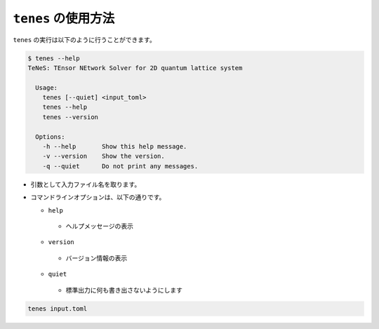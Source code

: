 .. highlight:: none

``tenes`` の使用方法
------------------------------

``tenes`` の実行は以下のように行うことができます。

.. code:: bash

 $ tenes --help
 TeNeS: TEnsor NEtwork Solver for 2D quantum lattice system
 
   Usage:
     tenes [--quiet] <input_toml>
     tenes --help
     tenes --version
 
   Options:
     -h --help       Show this help message.
     -v --version    Show the version.
     -q --quiet      Do not print any messages.


-  引数として入力ファイル名を取ります。
-  コマンドラインオプションは、以下の通りです。

   -  ``help``
     - ヘルプメッセージの表示
   -  ``version``
     - バージョン情報の表示
   -  ``quiet``
     - 標準出力に何も書き出さないようにします

.. code:: bash

   tenes input.toml


